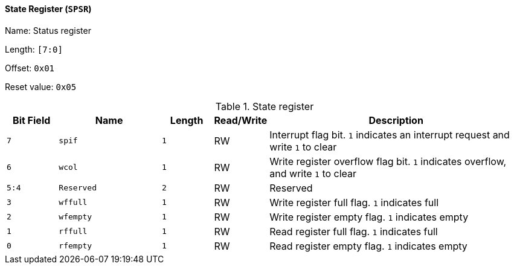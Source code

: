 [[state-register-1]]
==== State Register (`SPSR`)

Name: Status register

Length: `[7:0]`

Offset: `0x01`

Reset value: `0x05`

[[table-state-register-1]]
.State register
[%header,cols="1m,2m,1m,1,5"]
|===
^d|Bit Field
^d|Name
^d|Length
^|Read/Write
^|Description

|7
|spif
|1
|RW
|Interrupt flag bit.
`1` indicates an interrupt request and write `1` to clear

|6
|wcol
|1
|RW
|Write register overflow flag bit.
`1` indicates overflow, and write `1` to clear

|5:4
|Reserved
|2
|RW
|Reserved

|3
|wffull
|1
|RW
|Write register full flag.
`1` indicates full

|2
|wfempty
|1
|RW
|Write register empty flag.
`1` indicates empty

|1
|rffull
|1
|RW
|Read register full flag.
`1` indicates full

|0
|rfempty
|1
|RW
|Read register empty flag.
`1` indicates empty
|===
